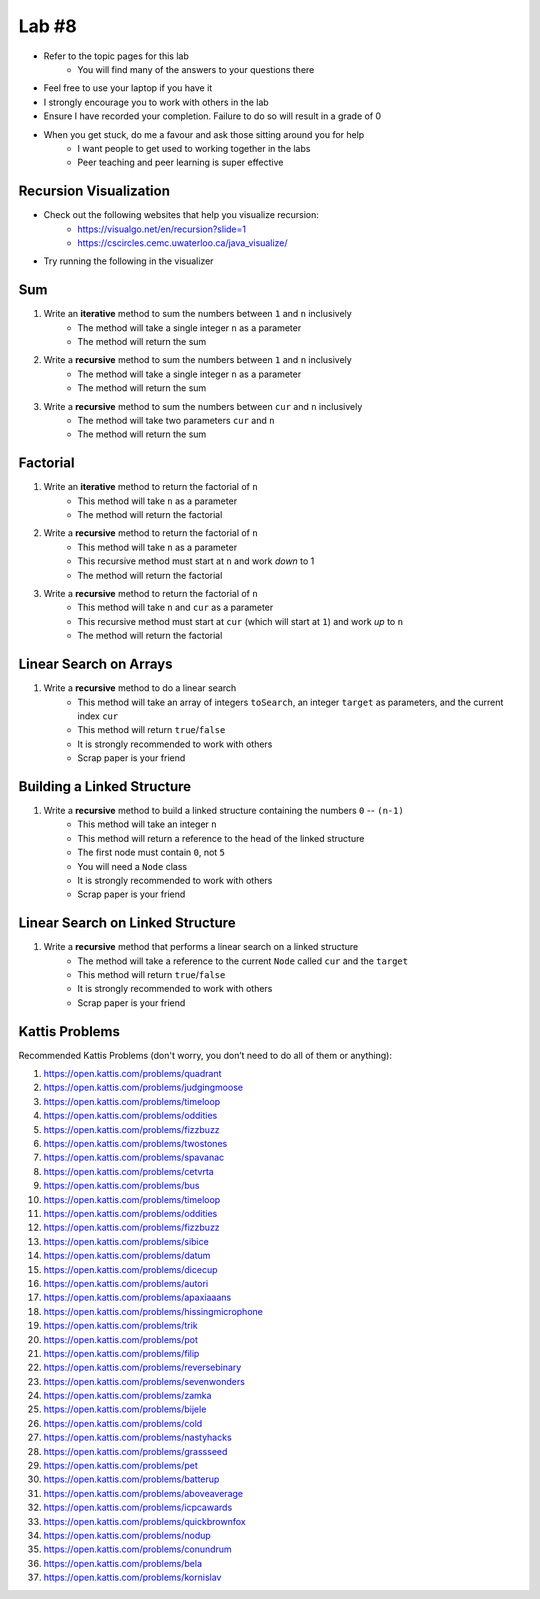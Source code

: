 ******
Lab #8
******

* Refer to the topic pages for this lab
    * You will find many of the answers to your questions there
* Feel free to use your laptop if you have it
* I strongly encourage you to work with others in the lab
* Ensure I have recorded your completion. Failure to do so will result in a grade of 0
* When you get stuck, do me a favour and ask those sitting around you for help
    * I want people to get used to working together in the labs
    * Peer teaching and peer learning is super effective


Recursion Visualization
=======================

* Check out the following websites that help you visualize recursion:
    * https://visualgo.net/en/recursion?slide=1
    * https://cscircles.cemc.uwaterloo.ca/java_visualize/

* Try running the following in the visualizer

    .. code-block:: python
        :linenos:

        public class Recursion {
            public static int sum(int n) {
                if (n == 1) {
                    return 1;
                }
                return n + sum(n - 1);
            }

            public static void main(String[] args) {
                sum(5);
            }
        }


Sum
===

1. Write an **iterative** method to sum the numbers between ``1`` and ``n`` inclusively
    * The method will take a single integer ``n`` as a parameter
    * The method will return the sum

2. Write a **recursive** method to sum the numbers between ``1`` and ``n`` inclusively
    * The method will take a single integer ``n`` as a parameter
    * The method will return the sum

3. Write a **recursive** method to sum the numbers between ``cur`` and ``n`` inclusively
    * The method will take two parameters ``cur`` and ``n``
    * The method will return the sum


Factorial
=========

1. Write an **iterative** method to return the factorial of ``n``
    * This method will take ``n`` as a parameter
    * The method will return the factorial

2. Write a **recursive** method to return the factorial of ``n``
    * This method will take ``n`` as a parameter
    * This recursive method must start at ``n`` and work *down* to 1
    * The method will return the factorial

3. Write a **recursive** method to return the factorial of ``n``
    * This method will take ``n`` and ``cur`` as a parameter
    * This recursive method must start at ``cur`` (which will start at ``1``) and work *up* to ``n``
    * The method will return the factorial


Linear Search on Arrays
=======================

1. Write a **recursive** method to do a linear search
    * This method will take an array of integers ``toSearch``, an integer ``target`` as parameters, and the current index ``cur``
    * This method will return ``true``/``false``
    * It is strongly recommended to work with others
    * Scrap paper is your friend


Building a Linked Structure
===========================

1. Write a **recursive** method to build a linked structure containing the numbers ``0`` -- ``(n-1)``
    * This method will take an integer ``n``
    * This method will return a reference to the head of the linked structure
    * The first node must contain ``0``, not ``5``
    * You will need a ``Node`` class
    * It is strongly recommended to work with others
    * Scrap paper is your friend


Linear Search on Linked Structure
=================================

1. Write a **recursive** method that performs a linear search on a linked structure
    * The method will take a reference to the current ``Node`` called ``cur`` and the ``target``
    * This method will return ``true``/``false``
    * It is strongly recommended to work with others
    * Scrap paper is your friend


Kattis Problems
===============

Recommended Kattis Problems (don't worry, you don’t need to do all of them or anything):

1. https://open.kattis.com/problems/quadrant
2. https://open.kattis.com/problems/judgingmoose
3. https://open.kattis.com/problems/timeloop
4. https://open.kattis.com/problems/oddities
5. https://open.kattis.com/problems/fizzbuzz
6. https://open.kattis.com/problems/twostones
7.  https://open.kattis.com/problems/spavanac
8. https://open.kattis.com/problems/cetvrta
9. https://open.kattis.com/problems/bus
10. https://open.kattis.com/problems/timeloop
11. https://open.kattis.com/problems/oddities
12. https://open.kattis.com/problems/fizzbuzz
13. https://open.kattis.com/problems/sibice
14. https://open.kattis.com/problems/datum
15. https://open.kattis.com/problems/dicecup
16. https://open.kattis.com/problems/autori
17. https://open.kattis.com/problems/apaxiaaans
18. https://open.kattis.com/problems/hissingmicrophone
19. https://open.kattis.com/problems/trik
20. https://open.kattis.com/problems/pot
21. https://open.kattis.com/problems/filip
22. https://open.kattis.com/problems/reversebinary
23. https://open.kattis.com/problems/sevenwonders
24. https://open.kattis.com/problems/zamka
25. https://open.kattis.com/problems/bijele
26. https://open.kattis.com/problems/cold
27. https://open.kattis.com/problems/nastyhacks
28. https://open.kattis.com/problems/grassseed
29. https://open.kattis.com/problems/pet
30. https://open.kattis.com/problems/batterup
31. https://open.kattis.com/problems/aboveaverage
32. https://open.kattis.com/problems/icpcawards
33. https://open.kattis.com/problems/quickbrownfox
34. https://open.kattis.com/problems/nodup
35. https://open.kattis.com/problems/conundrum
36. https://open.kattis.com/problems/bela
37. https://open.kattis.com/problems/kornislav
